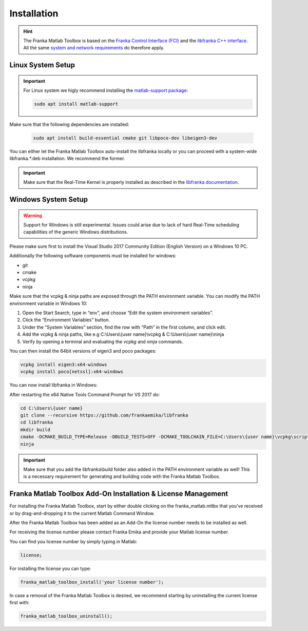 Installation
============

.. hint::
    The Franka Matlab Toolbox is based on the `Franka Control Interface (FCI) <https://frankaemika.github.io/docs/>`_ and 
    the `libfranka C++ interface <https://frankaemika.github.io/docs/libfranka.html>`_. 
    All the same 
    `system and network requirements <https://frankaemika.github.io/docs/requirements.html>`_  do therefore apply.

Linux System Setup
------------------

.. important::
    For Linux system we higly recommend installing the `matlab-support package <https://packages.ubuntu.com/search?keywords=matlab-support>`_:

    .. code-block:: shell

        sudo apt install matlab-support

Make sure that the following dependencies are installed:

    .. code-block:: shell

        sudo apt install build-essential cmake git libpoco-dev libeigen3-dev

You can either let the Franka Matlab Toolbox auto-install the libfranka locally or you can proceed with
a system-wide libfranka.*.deb installation. We recommend the former.

.. important::
    Make sure that the Real-Time Kernel is properly installed as described in the 
    `libfranka documentation <https://frankaemika.github.io/docs/installation_linux.html#setting-up-the-real-time-kernel>`_.
    
Windows System Setup
--------------------

.. warning::
    Support for Windows is still experimental. Issues could arise due to lack of hard Real-Time scheduling capabilities of the generic Windows distributions.

Please make sure first to install the Visual Studio 2017 Community Edition (English Version) on a Windows 10 PC.

Additionally the following software components must be installed for windows:

* git
* cmake
* vcpkg
* ninja

Make sure that the vcpkg & ninja paths are exposed through the PATH environment variable. 
You can modify the PATH environment variable in Windows 10:

1. Open the Start Search, type in “env”, and choose “Edit the system environment variables”. 
2. Click the “Environment Variables” button. 
3. Under the “System Variables” section, find the row with “Path” in the first column, and click edit. 
4. Add the vcpkg & ninja paths, like e.g C:\\Users\\{user name}\\vcpkg & C:\\Users\\{user name}\\ninja
5. Verify by opening a terminal and evaluating the `vcpkg` and `ninja` commands.  

You can then install the 64bit versions of eigen3 and poco packages:

.. code-block:: shell

    vcpkg install eigen3:x64-windows
    vcpkg install poco[netssl]:x64-windows

You can now install libfranka in Windows: 

After restarting the x64 Native Tools Command Prompt for VS 2017 do:

.. code-block:: winbatch

    cd C:\Users\{user name}
    git clone --recursive https://github.com/frankaemika/libfranka
    cd libfranka
    mkdir build
    cmake -DCMAKE_BUILD_TYPE=Release -DBUILD_TESTS=OFF -DCMAKE_TOOLCHAIN_FILE=C:\Users\{user name}\vcpkg\scripts\buildsystems\vcpkg.cmake -G Ninja ..
    ninja

.. important::
    Make sure that you add the libfranka\\build folder also added in the PATH environment variable as well! 
    This is a necessary requirement for generating and building code with the Franka Matlab Toolbox.

Franka Matlab Toolbox Add-On Installation & License Management
--------------------------------------------------------------

For installing the Franka Matlab Toolbox, start by either double clicking on the franka_matlab.mltbx that you've received or by drag-and-dropping it to the current Matlab Command Window.

After the Franka Matlab Toolbox has been added as an Add-On the license number needs to be installed as well. 

For receiving the license number please contact Franka Emika and provide your Matlab license number. 

You can find you license number by simply typing in Matlab:

.. code-block:: shell

    license;

For installing the license you can type:

.. code-block:: shell

    franka_matlab_toolbox_install('your license number');

In case a removal of the Franka Matlab Toolbox is desired, we recommend starting by uninstalling the current license first with:

.. code-block:: shell

    franka_matlab_toolbox_uninstall();
